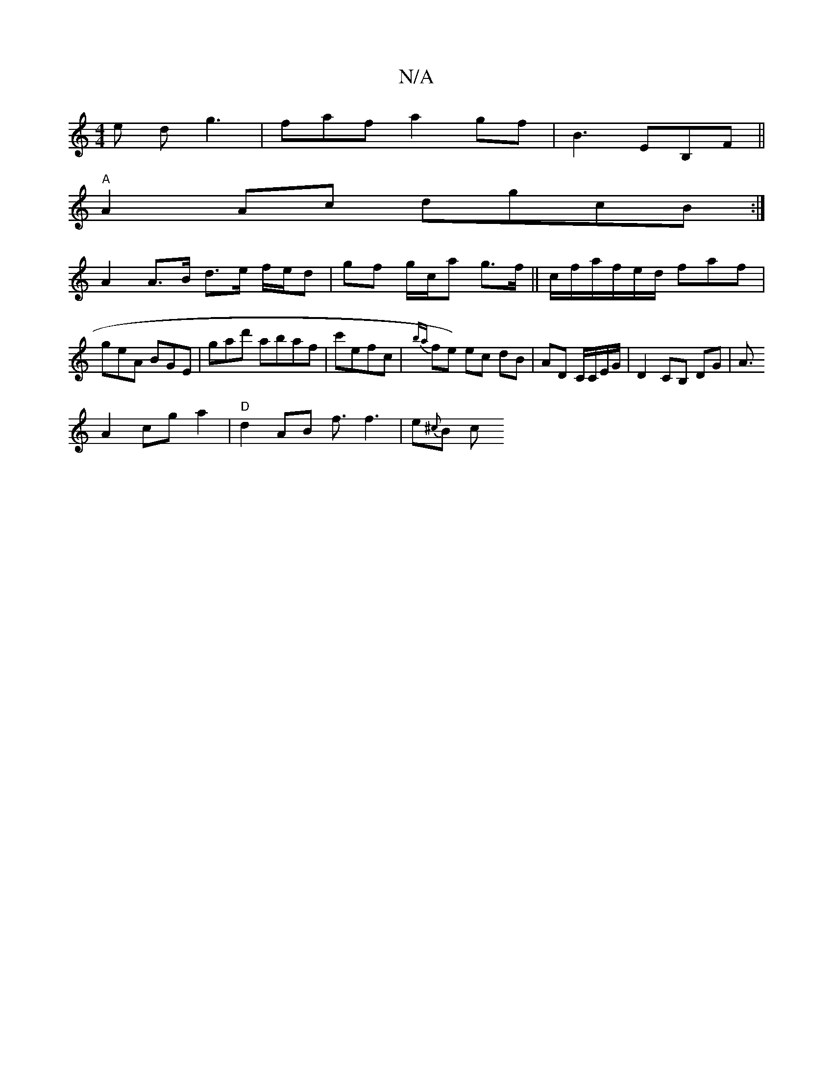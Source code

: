 X:1
T:N/A
M:4/4
R:N/A
K:Cmajor
3e dg3|faf a2gf |B3 EB,F||
"A"A2Ac dgcB :|
A2 A>B d>e f/e/d|gf g/c/a g>f||c/f/a/f/e/d/ faf|geA BGE | G'ad' abaf|c'efc | {ba}fe) ec dB | AD C/C/E/G/|D2 CB, DG |A3/2
 A2 cg a2 | "D"d2AB f3/2f3| e{^c}B c